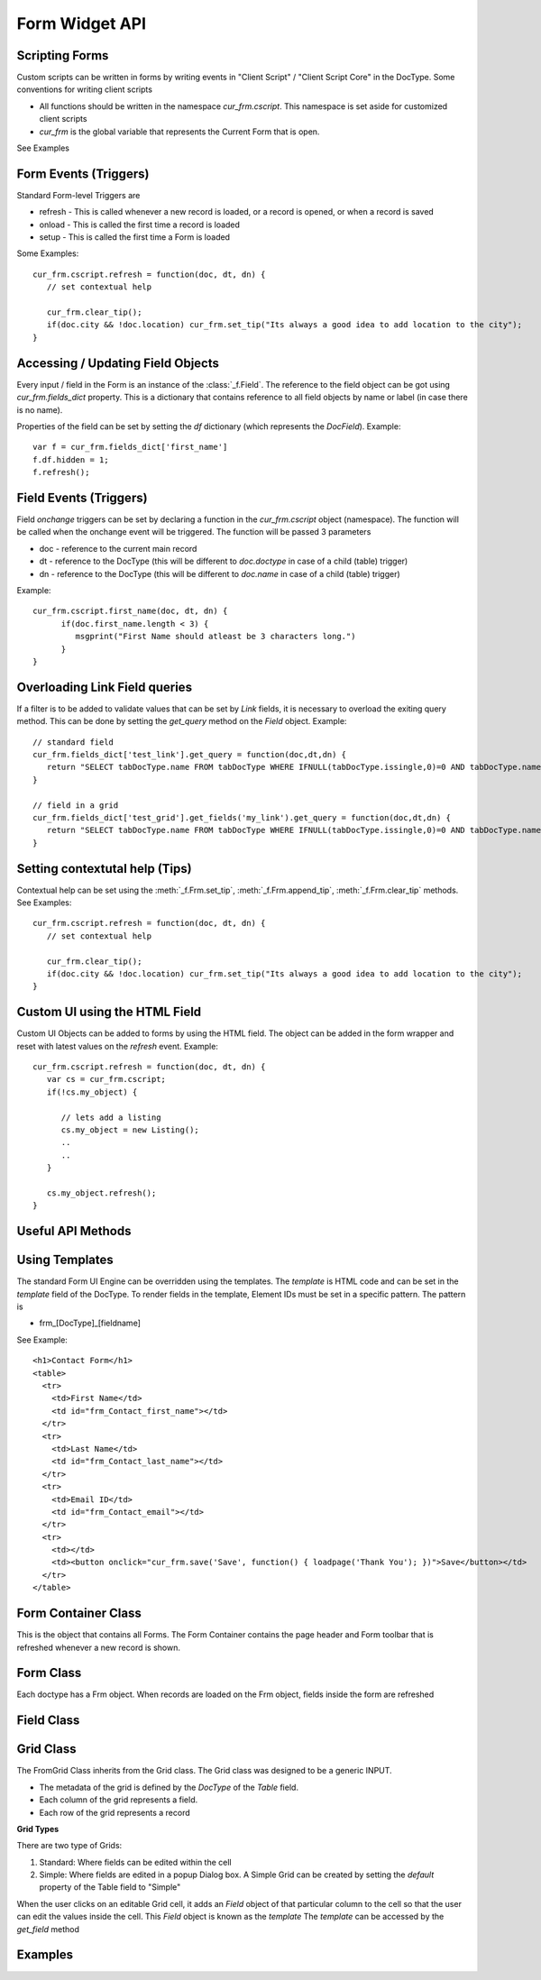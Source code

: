 Form Widget API
===============

Scripting Forms
----------------

Custom scripts can be written in forms by writing events in "Client Script" / "Client Script Core" in the
DocType. Some conventions for writing client scripts

* All functions should be written in the namespace `cur_frm.cscript`. This namespace is set aside
  for customized client scripts
* `cur_frm` is the global variable that represents the Current Form that is open.

See Examples

Form Events (Triggers)
----------------------

Standard Form-level Triggers are

* refresh - This is called whenever a new record is loaded, or a record is opened, or when a record is saved
* onload - This is called the first time a record is loaded
* setup - This is called the first time a Form is loaded

Some Examples::

  cur_frm.cscript.refresh = function(doc, dt, dn) {
     // set contextual help
     
     cur_frm.clear_tip();
     if(doc.city && !doc.location) cur_frm.set_tip("Its always a good idea to add location to the city");
  }

Accessing / Updating Field Objects
----------------------------------

Every input / field in the Form is an instance of the :class:`_f.Field`. The reference to the field object
can be got using `cur_frm.fields_dict` property. This is a dictionary that contains reference to all field
objects by name or label (in case there is no name). 

Properties of the field can be set by setting the `df` dictionary (which represents the `DocField`). Example::

  var f = cur_frm.fields_dict['first_name']
  f.df.hidden = 1;
  f.refresh();

Field Events (Triggers)
-----------------------

Field `onchange` triggers can be set by declaring a function in the `cur_frm.cscript` object (namespace). The
function will be called when the onchange event will be triggered. The function will be passed 3 parameters

* doc - reference to the current main record
* dt - reference to the DocType (this will be different to `doc.doctype` in case of a child (table) trigger)
* dn - reference to the DocType (this will be different to `doc.name` in case of a child (table) trigger)

Example::

  cur_frm.cscript.first_name(doc, dt, dn) {
  	if(doc.first_name.length < 3) {
  	   msgprint("First Name should atleast be 3 characters long.")	
  	}
  }


Overloading Link Field queries
------------------------------

If a filter is to be added to validate values that can be set by `Link` fields, it is necessary to
overload the exiting query method. This can be done by setting the `get_query` method on 
the `Field` object. Example::

   // standard field
   cur_frm.fields_dict['test_link'].get_query = function(doc,dt,dn) {
      return "SELECT tabDocType.name FROM tabDocType WHERE IFNULL(tabDocType.issingle,0)=0 AND tabDocType.name LIKE '%s'"
   }
   
   // field in a grid
   cur_frm.fields_dict['test_grid'].get_fields('my_link').get_query = function(doc,dt,dn) {
      return "SELECT tabDocType.name FROM tabDocType WHERE IFNULL(tabDocType.issingle,0)=0 AND tabDocType.name LIKE '%s'"
   }   

Setting contextutal help (Tips)
-------------------------------

Contextual help can be set using the :meth:`_f.Frm.set_tip`, :meth:`_f.Frm.append_tip`, :meth:`_f.Frm.clear_tip`
methods. See Examples::

  cur_frm.cscript.refresh = function(doc, dt, dn) {
     // set contextual help
     
     cur_frm.clear_tip();
     if(doc.city && !doc.location) cur_frm.set_tip("Its always a good idea to add location to the city");
  }


Custom UI using the HTML Field
------------------------------

Custom UI Objects can be added to forms by using the HTML field. The object can be added in the form wrapper
and reset with latest values on the `refresh` event. Example::

  cur_frm.cscript.refresh = function(doc, dt, dn) {
     var cs = cur_frm.cscript;
     if(!cs.my_object) {
     	
     	// lets add a listing
        cs.my_object = new Listing();
        ..
        ..	
     }
     
     cs.my_object.refresh();
  }

Useful API Methods
------------------

.. function:: get_server_fields(method, arg, table_field, doc, dt, dn, allow_edit, call_back)

   Update the values in the current record by calling a remote method. Example Client Side::
   
      cur_frm.cscript.contact_person = function(doc, cdt, cdn) {
        if(doc.contact_person) {
          var arg = {'customer':doc.customer_name,'contact_person':doc.contact_person};
          get_server_fields('get_contact_details',docstring(arg),'',doc, cdt, cdn, 1);
        }
      }
      
   Server side version::
   
      def get_contact_details(self, arg):
        arg = eval(arg)
        contact = sql("select contact_no, email_id from `tabContact` where contact_name = '%s' and customer_name = '%s'" %(arg['contact_person'],arg['customer']), as_dict = 1)
        ret = {
          'contact_no'       :    contact and contact[0]['contact_no'] or '',
          'email_id'         :    contact and contact[0]['email_id'] or ''
        }
        return str(ret)   

.. function:: $c_get_values(args, doc, dt, dn, user_callback) 

   Similar to get_server_fields, but no serverside required::
   
      cur_frm.cscript.item_code = function(doc, dt, dn) {
        var d = locals[dt][dn];

        $c_get_values({
          fields:'description,uom'       // fields to be updated
          ,table_field:'sales_bom_items'           // [optional] if the fields are in a table
          ,select:'description,stock_uom' // values to be returned
          ,from:'tabItem'
          ,where:'name="'+d.item_code+'"'
        }, doc, dt, dn);
      }
   
   
.. function:: set_multiple(dt, dn, dict, table_field)

   Set mutliple values from a dictionary to a record. In case of Table, pass `tablefield`
   
.. function:: refresh_many(flist, dn, table_field)

   Refresh multiple fields. In case of Table, pass `tablefield`

.. function:: refresh_field(n, docname, table_field)

   Refresh a field widget. In case of a table record, mention the `table_field` and row ID `docname`

.. function:: set_field_tip(fieldname, txt)

   Set `txt` comment on a field

.. function:: set_field_options(n, options)

   Set `options` of a field and `refresh`

.. function:: set_field_permlevel(n, permlevel)

   Set `permlevel` of a field and `refresh`

.. function:: hide_field(n)

   Hide a field of fieldname `n` or a list of fields `n`

.. function:: unhide_field(n)

   Unhide a field of fieldname `n` or a list of fields `n`


Using Templates
---------------

The standard Form UI Engine can be overridden using the templates. The `template` is HTML code and can be
set in the `template` field of the DocType. To render fields in the template, Element IDs must be set in a 
specific pattern. The pattern is

* frm_[DocType]_[fieldname]

See Example::
  
  <h1>Contact Form</h1>
  <table>
    <tr>
      <td>First Name</td>
      <td id="frm_Contact_first_name"></td>
    </tr>
    <tr>
      <td>Last Name</td>
      <td id="frm_Contact_last_name"></td>
    </tr>
    <tr>
      <td>Email ID</td>
      <td id="frm_Contact_email"></td>
    </tr>
    <tr>
      <td></td>
      <td><button onclick="cur_frm.save('Save', function() { loadpage('Thank You'); })">Save</button></td>
    </tr>
  </table>

Form Container Class
--------------------

.. data:: _f

   Namespace for the Form Widget
   
.. data:: _f.frm_con

   Global FrmContainer. There is only one instance of the Form Container

.. function:: _f.get_value(dt, dn, fn)

   Returns the value of the field `fn` from DocType `dt` and name `dn`
   
.. function:: _f.get_value(dt, dn, fn, v)

   Sets value `v` in the field `fn` of the give `dt` and `dn`
   
   * Will also set the record as __unsaved = 1
   * Will refresh the display so that the record is set as "Changes are not saved"

.. class:: _f.FrmContainer

   This is the object that contains all Forms. The Form Container contains the page header and Form toolbar
   that is refreshed whenever a new record is shown.
   
   .. attribute:: head
   
      Element representing the header of the form.
      
   .. attribute:: body
   
      Element represnting the page body
      
   .. method:: show_head()
   
      Show the head element
      
   .. method:: hide_head()
   
      Show the head element
      
   .. method:: add_frm(doctype, onload, opt_name)
   
      Called internally by :func:`loaddoc`. Adds a new Form of type `doctype` in the FrmContainer.
      
Form Class
----------

.. class:: _f.Frm
      
   Each doctype has a Frm object. When records are loaded on the Frm object, fields inside the form are
   refreshed
   
   .. attribute:: doctype
   
      `doctype` of the current form
      
   .. attribute:: docname
   
      `name` of the current record

   .. attribute:: fields
   
      List of all `Field` objects in the form
      
   .. attribute:: fields_dict
   
      Dictionary of all `Field` objects in the form, identified by the `fieldname` or `label` (if no fieldname)
      exists

   .. attribute:: sections
   
      List of all sections known by section id (`sec_id`). (Id because Sections may not have headings / labels)
      
   .. attribute:: sections_by_label
   
      Dictionary of all sections by label. This can be used to switch to a particular section. Example::
      
         cur_frm.set_section(cur_frm.sections_by_label['More Details'].sec_id);

   .. method:: show()
   
      Show the form
      
   .. method:: hide()
   
      Hide the form
   
   .. method:: sec_section(sec_id)
   
      Show the section identified by
   
   .. method:: refresh()
   
      Refresh the current form. It will
      
      * Check permission
      * If the record is changed, load the new record data
      * Run 'refresh' method
      * Refresh all fields
      * Show the form
      
   .. method:: refresh_fields()
   
      Will refresh all fields
      
   .. method:: refresh_dependancy()
   
      Will refresh hide / show based on 'depends_on'
   
   .. method:: save(save_action, call_back)
   
      Will save the current record (function called from the "Save" button)
      
      save_action can be `Save`, `Submit`, `Cancel`
      
   .. method:: print_doc()
   
      Show the `Print` dialog
      
   .. method:: email_doc()
   
      Shows the `Email` dialog
      
   .. method:: copy_doc()
   
      Copy the current record
      
   .. method:: reload_doc()
   
      Reload the current record from the server
      
   .. method:: amend_doc()
   
      Amend the current Cancelled record
      
   .. method:: check_required(dt, dn)
   
      Checks whether all mandatory fields are filled
   
   .. method:: runscript(scriptname, callingfield, onrefresh)
   
      Run a server-side script where Trigger is set as `Server`. The server method is identified by
      `scriptname`
      
   .. method:: runclientscript(caller, cdt, cdn)
   
      Run a client script identified by the calling fieldname `caller`. `cdt` and `cdn` are the
      id of the calling `DocType and `name`
      
   .. method:: set_tip(txt)
   
      Clear existing tips and set a new tip (contextual help) in the Form
      
   .. method:: append_tip(txt)
   
      Add another tip to the existing tips
      
   .. method:: clear_tip()
   
      Clear all tips
      
Field Class
-----------

.. class:: _f.Field()

  .. attribute:: df
  
     the `df` attribute represents the Field data. Standard Field properties are
     
     * fieldname
     * fieldtype
     * options
     * permlevel
     * description
     * reqd
     * hidden
     * search_index
     
     Example::
     
        var field = cur_frm.fields_dict['first_name']
        field.df.reqd = 1;
        field.refresh();

  .. attribute:: wrapper
  
     Wrapping DIV Element
     
  .. attribute:: label_area
  
     HTML Element where the label of the field is printed
     
  .. attribute:: disp_area
  
     HTML Element where the value of the field is printed in "Read" mode

  .. attribute:: input_area
  
     HTML Element where the widget is placed in "Write" mode

  .. attribute:: comment_area
  
     HTML Element where the comment (description) is printed

  .. attribute:: parent_section
  
     If the `section_style` of the doctype is `Tray` or `Tabbed`, then this represents the SectionBreak
     object in which this field is. This is used to switch to the section in case of an error.

  .. method:: get_status()
  
     Retuns the whether the field has permission to `Read`, `Write` or `None`
  
  .. method:: set(v)
  
     Sets a value to the field. Value is set in `locals` and the widget
     
  .. method:: run_trigger()
  
     Runs any client / server triggers. Called `onchange`

Grid Class
----------

.. class:: _f.FormGrid()

   The FromGrid Class inherits from the Grid class. The Grid class was designed to be a generic INPUT.
   
   * The metadata of the grid is defined by the `DocType` of the `Table` field.
   * Each column of the grid represents a field.
   * Each row of the grid represents a record

   **Grid Types**
   
   There are two type of Grids:
   
   #. Standard: Where fields can be edited within the cell
   #. Simple: Where fields are edited in a popup Dialog box. A Simple Grid can be created by setting the 
      `default` property of the Table field to "Simple"

   When the user clicks on an editable Grid cell, it adds an `Field` object of that particular column to the
   cell so that the user can edit the values inside the cell. This `Field` object is known as the `template`
   The `template` can be accessed by the `get_field` method
   
   .. method:: get_field(fieldname)
   
      Returns the `template` (`Field` object) identified by `fieldname`
      
   .. method:: refresh()
   
      Refresh all data in the Grid

Examples
--------

